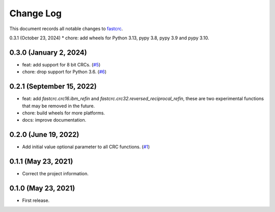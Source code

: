 ==========
Change Log
==========

This document records all notable changes to `fastcrc <https://github.com/overcat/fastcrc/>`_.

0.3.1 (October 23, 2024)
* chore: add wheels for Python 3.13, pypy 3.8, pypy 3.9 and pypy 3.10.

0.3.0 (January 2, 2024)
-----------------------
* feat: add support for 8 bit CRCs. (`#5 <https://github.com/overcat/fastcrc/pull/5>`_)
* chore: drop support for Python 3.6. (`#6 <https://github.com/overcat/fastcrc/pull/6>`_)

0.2.1 (September 15, 2022)
---------------------
* feat: add `fastcrc.crc16.ibm_refin` and `fastcrc.crc32.reversed_reciprocal_refin`, these are two experimental functions that may be removed in the future.
* chore: build wheels for more platforms.
* docs: improve documentation.

0.2.0 (June 19, 2022)
---------------------
* Add initial value optional parameter to all CRC functions. (`#1 <https://github.com/overcat/fastcrc/pull/1>`_)

0.1.1 (May 23, 2021)
---------------------
* Correct the project information.

0.1.0 (May 23, 2021)
---------------------
* First release.
